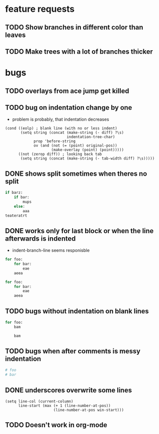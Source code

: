 * feature requests
** TODO Show branches in different color than leaves
** TODO Make trees with a lot of branches thicker
* bugs
** TODO overlays from ace jump get killed 
** TODO bug on indentation change by one
- problem is probably, that indentation decreases
#+BEGIN_SRC elisp
      (cond ((eolp) ; blank line (with no or less indent)
             (setq string (concat (make-string (- diff) ?\s)
                                  indentation-tree-char)
                   prop 'before-string
                   ov (and (not (= (point) original-pos))
                           (make-overlay (point) (point)))))
            ((not (zerop diff)) ; looking back tab
             (setq string (concat (make-string (- tab-width diff) ?\s)))))
#+END_SRC 
** DONE shows split sometimes when theres no split
CLOSED: [2014-03-29 Sa 19:42]
#+BEGIN_SRC python
if barz:
    if bar:
        mups
    else:
        aaa
teateratrt
#+END_SRC
** DONE works only for last block or when the line afterwards is indented
CLOSED: [2014-03-29 Sa 18:49]
- indent-branch-line seems responisble
#+BEGIN_SRC python
for foo:
    for bar:
        eae
    aeea
 
for foo:
    for bar:
        eae
    aeea
    
#+END_SRC

** TODO bugs without indentation on blank lines
#+BEGIN_SRC python
for foo:
    bam

    bam
#+END_SRC

** TODO bugs when after comments is messy indentation
#+BEGIN_SRC python
# foo
# bar
    
#+END_SRC
** DONE underscores overwrite some lines
CLOSED: [2014-03-29 Sa 18:30]
#+BEGIN_SRC elisp
    (setq line-col (current-column)
          line-start (max (+ 1 (line-number-at-pos))
                          (line-number-at-pos win-start)))
#+END_SRC
** TODO Doesn't work in org-mode
